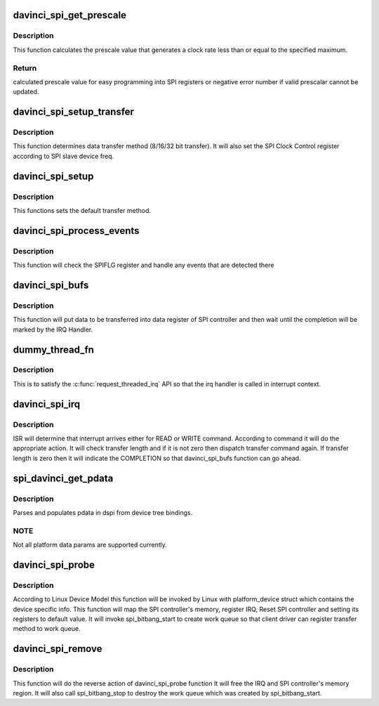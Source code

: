 .. -*- coding: utf-8; mode: rst -*-
.. src-file: drivers/spi/spi-davinci.c

.. _`davinci_spi_get_prescale`:

davinci_spi_get_prescale
========================

.. c:function:: int davinci_spi_get_prescale(struct davinci_spi *dspi, u32 max_speed_hz)

    Calculates the correct prescale value

    :param struct davinci_spi \*dspi:
        *undescribed*

    :param u32 max_speed_hz:
        *undescribed*

.. _`davinci_spi_get_prescale.description`:

Description
-----------

This function calculates the prescale value that generates a clock rate
less than or equal to the specified maximum.

.. _`davinci_spi_get_prescale.return`:

Return
------

calculated prescale value for easy programming into SPI registers
or negative error number if valid prescalar cannot be updated.

.. _`davinci_spi_setup_transfer`:

davinci_spi_setup_transfer
==========================

.. c:function:: int davinci_spi_setup_transfer(struct spi_device *spi, struct spi_transfer *t)

    This functions will determine transfer method

    :param struct spi_device \*spi:
        spi device on which data transfer to be done

    :param struct spi_transfer \*t:
        spi transfer in which transfer info is filled

.. _`davinci_spi_setup_transfer.description`:

Description
-----------

This function determines data transfer method (8/16/32 bit transfer).
It will also set the SPI Clock Control register according to
SPI slave device freq.

.. _`davinci_spi_setup`:

davinci_spi_setup
=================

.. c:function:: int davinci_spi_setup(struct spi_device *spi)

    This functions will set default transfer method

    :param struct spi_device \*spi:
        spi device on which data transfer to be done

.. _`davinci_spi_setup.description`:

Description
-----------

This functions sets the default transfer method.

.. _`davinci_spi_process_events`:

davinci_spi_process_events
==========================

.. c:function:: int davinci_spi_process_events(struct davinci_spi *dspi)

    check for and handle any SPI controller events

    :param struct davinci_spi \*dspi:
        the controller data

.. _`davinci_spi_process_events.description`:

Description
-----------

This function will check the SPIFLG register and handle any events that are
detected there

.. _`davinci_spi_bufs`:

davinci_spi_bufs
================

.. c:function:: int davinci_spi_bufs(struct spi_device *spi, struct spi_transfer *t)

    functions which will handle transfer data

    :param struct spi_device \*spi:
        spi device on which data transfer to be done

    :param struct spi_transfer \*t:
        spi transfer in which transfer info is filled

.. _`davinci_spi_bufs.description`:

Description
-----------

This function will put data to be transferred into data register
of SPI controller and then wait until the completion will be marked
by the IRQ Handler.

.. _`dummy_thread_fn`:

dummy_thread_fn
===============

.. c:function:: irqreturn_t dummy_thread_fn(s32 irq, void *data)

    dummy thread function

    :param s32 irq:
        IRQ number for this SPI Master

    :param void \*data:
        *undescribed*

.. _`dummy_thread_fn.description`:

Description
-----------

This is to satisfy the \ :c:func:`request_threaded_irq`\  API so that the irq
handler is called in interrupt context.

.. _`davinci_spi_irq`:

davinci_spi_irq
===============

.. c:function:: irqreturn_t davinci_spi_irq(s32 irq, void *data)

    Interrupt handler for SPI Master Controller

    :param s32 irq:
        IRQ number for this SPI Master

    :param void \*data:
        *undescribed*

.. _`davinci_spi_irq.description`:

Description
-----------

ISR will determine that interrupt arrives either for READ or WRITE command.
According to command it will do the appropriate action. It will check
transfer length and if it is not zero then dispatch transfer command again.
If transfer length is zero then it will indicate the COMPLETION so that
davinci_spi_bufs function can go ahead.

.. _`spi_davinci_get_pdata`:

spi_davinci_get_pdata
=====================

.. c:function:: int spi_davinci_get_pdata(struct platform_device *pdev, struct davinci_spi *dspi)

    Get platform data from DTS binding

    :param struct platform_device \*pdev:
        ptr to platform data

    :param struct davinci_spi \*dspi:
        ptr to driver data

.. _`spi_davinci_get_pdata.description`:

Description
-----------

Parses and populates pdata in dspi from device tree bindings.

.. _`spi_davinci_get_pdata.note`:

NOTE
----

Not all platform data params are supported currently.

.. _`davinci_spi_probe`:

davinci_spi_probe
=================

.. c:function:: int davinci_spi_probe(struct platform_device *pdev)

    probe function for SPI Master Controller

    :param struct platform_device \*pdev:
        platform_device structure which contains plateform specific data

.. _`davinci_spi_probe.description`:

Description
-----------

According to Linux Device Model this function will be invoked by Linux
with platform_device struct which contains the device specific info.
This function will map the SPI controller's memory, register IRQ,
Reset SPI controller and setting its registers to default value.
It will invoke spi_bitbang_start to create work queue so that client driver
can register transfer method to work queue.

.. _`davinci_spi_remove`:

davinci_spi_remove
==================

.. c:function:: int davinci_spi_remove(struct platform_device *pdev)

    remove function for SPI Master Controller

    :param struct platform_device \*pdev:
        platform_device structure which contains plateform specific data

.. _`davinci_spi_remove.description`:

Description
-----------

This function will do the reverse action of davinci_spi_probe function
It will free the IRQ and SPI controller's memory region.
It will also call spi_bitbang_stop to destroy the work queue which was
created by spi_bitbang_start.

.. This file was automatic generated / don't edit.

